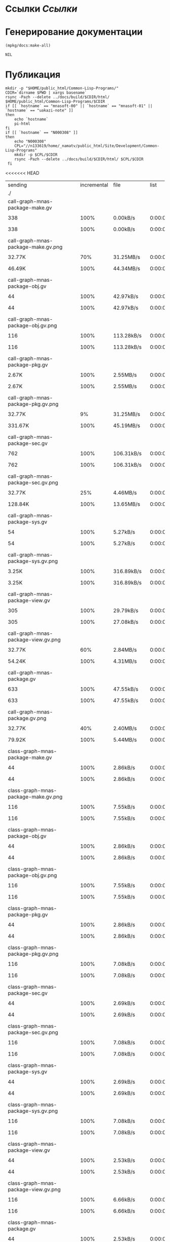 * Ссылки [[~/org/sbcl/sbcl-referencies.org][Ссылки]]
* Генерирование документации
#+name: graphs
#+BEGIN_SRC lisp
  (mpkg/docs:make-all)
#+END_SRC

#+RESULTS: graphs
: NIL

* Публикация
#+name: publish
#+BEGIN_SRC shell :var graphs=graphs
  mkdir -p "$HOME/public_html/Common-Lisp-Programs/"
  CDIR=`dirname $PWD | xargs basename`
  rsync -Pazh --delete ../docs/build/$CDIR/html/ $HOME/public_html/Common-Lisp-Programs/$CDIR 
  if [[ `hostname` == "mnasoft-00" || `hostname` == "mnasoft-01" || `hostname` == "uakazi-note" ]]
  then
      echo `hostname`
      pi-html
  fi
  if [[ `hostname` == "N000308" ]]
  then
      echo "N000308"
      CPL="//n133619/home/_namatv/public_html/Site/Development/Common-Lisp-Programs"
      mkdir -p $CPL/$CDIR
      rsync -Pazh --delete ../docs/build/$CDIR/html/ $CPL/$CDIR
   fi
#+END_SRC

#+RESULTS: publish
<<<<<<< HEAD
| sending                                            | incremental |  file | list        |         |       |         |           |            |         |          |               |
| ./                                                 |             |       |             |         |       |         |           |            |         |          |               |
| call-graph-mnas-package-make.gv                    |             |       |             |         |       |         |           |            |         |          |               |
| 
                                                 |         338 |  100% | 0.00kB/s    | 0:00:00 | 
    |     338 |      100% | 0.00kB/s   | 0:00:00 | (xfr#1,  | to-chk=74/76) |
| call-graph-mnas-package-make.gv.png                |             |       |             |         |       |         |           |            |         |          |               |
| 
                                                 |      32.77K |   70% | 31.25MB/s   | 0:00:00 | 
    |  46.49K |      100% | 44.34MB/s  | 0:00:00 | (xfr#2,  | to-chk=73/76) |
| call-graph-mnas-package-obj.gv                     |             |       |             |         |       |         |           |            |         |          |               |
| 
                                                 |          44 |  100% | 42.97kB/s   | 0:00:00 | 
    |      44 |      100% | 42.97kB/s  | 0:00:00 | (xfr#3,  | to-chk=72/76) |
| call-graph-mnas-package-obj.gv.png                 |             |       |             |         |       |         |           |            |         |          |               |
| 
                                                 |         116 |  100% | 113.28kB/s  | 0:00:00 | 
    |     116 |      100% | 113.28kB/s | 0:00:00 | (xfr#4,  | to-chk=71/76) |
| call-graph-mnas-package-pkg.gv                     |             |       |             |         |       |         |           |            |         |          |               |
| 
                                                 |       2.67K |  100% | 2.55MB/s    | 0:00:00 | 
    |   2.67K |      100% | 2.55MB/s   | 0:00:00 | (xfr#5,  | to-chk=70/76) |
| call-graph-mnas-package-pkg.gv.png                 |             |       |             |         |       |         |           |            |         |          |               |
| 
                                                 |      32.77K |    9% | 31.25MB/s   | 0:00:00 | 
    | 331.67K |      100% | 45.19MB/s  | 0:00:00 | (xfr#6,  | to-chk=69/76) |
| call-graph-mnas-package-sec.gv                     |             |       |             |         |       |         |           |            |         |          |               |
| 
                                                 |         762 |  100% | 106.31kB/s  | 0:00:00 | 
    |     762 |      100% | 106.31kB/s | 0:00:00 | (xfr#7,  | to-chk=68/76) |
| call-graph-mnas-package-sec.gv.png                 |             |       |             |         |       |         |           |            |         |          |               |
| 
                                                 |      32.77K |   25% | 4.46MB/s    | 0:00:00 | 
    | 128.84K |      100% | 13.65MB/s  | 0:00:00 | (xfr#8,  | to-chk=67/76) |
| call-graph-mnas-package-sys.gv                     |             |       |             |         |       |         |           |            |         |          |               |
| 
                                                 |          54 |  100% | 5.27kB/s    | 0:00:00 | 
    |      54 |      100% | 5.27kB/s   | 0:00:00 | (xfr#9,  | to-chk=66/76) |
| call-graph-mnas-package-sys.gv.png                 |             |       |             |         |       |         |           |            |         |          |               |
| 
                                                 |       3.25K |  100% | 316.89kB/s  | 0:00:00 | 
    |   3.25K |      100% | 316.89kB/s | 0:00:00 | (xfr#10, | to-chk=65/76) |
| call-graph-mnas-package-view.gv                    |             |       |             |         |       |         |           |            |         |          |               |
| 
                                                 |         305 |  100% | 29.79kB/s   | 0:00:00 | 
    |     305 |      100% | 27.08kB/s  | 0:00:00 | (xfr#11, | to-chk=64/76) |
| call-graph-mnas-package-view.gv.png                |             |       |             |         |       |         |           |            |         |          |               |
| 
                                                 |      32.77K |   60% | 2.84MB/s    | 0:00:00 | 
    |  54.24K |      100% | 4.31MB/s   | 0:00:00 | (xfr#12, | to-chk=63/76) |
| call-graph-mnas-package.gv                         |             |       |             |         |       |         |           |            |         |          |               |
| 
                                                 |         633 |  100% | 47.55kB/s   | 0:00:00 | 
    |     633 |      100% | 47.55kB/s  | 0:00:00 | (xfr#13, | to-chk=62/76) |
| call-graph-mnas-package.gv.png                     |             |       |             |         |       |         |           |            |         |          |               |
| 
                                                 |      32.77K |   40% | 2.40MB/s    | 0:00:00 | 
    |  79.92K |      100% | 5.44MB/s   | 0:00:00 | (xfr#14, | to-chk=61/76) |
| class-graph-mnas-package-make.gv                   |             |       |             |         |       |         |           |            |         |          |               |
| 
                                                 |          44 |  100% | 2.86kB/s    | 0:00:00 | 
    |      44 |      100% | 2.86kB/s   | 0:00:00 | (xfr#15, | to-chk=60/76) |
| class-graph-mnas-package-make.gv.png               |             |       |             |         |       |         |           |            |         |          |               |
| 
                                                 |         116 |  100% | 7.55kB/s    | 0:00:00 | 
    |     116 |      100% | 7.55kB/s   | 0:00:00 | (xfr#16, | to-chk=59/76) |
| class-graph-mnas-package-obj.gv                    |             |       |             |         |       |         |           |            |         |          |               |
| 
                                                 |          44 |  100% | 2.86kB/s    | 0:00:00 | 
    |      44 |      100% | 2.86kB/s   | 0:00:00 | (xfr#17, | to-chk=58/76) |
| class-graph-mnas-package-obj.gv.png                |             |       |             |         |       |         |           |            |         |          |               |
| 
                                                 |         116 |  100% | 7.55kB/s    | 0:00:00 | 
    |     116 |      100% | 7.55kB/s   | 0:00:00 | (xfr#18, | to-chk=57/76) |
| class-graph-mnas-package-pkg.gv                    |             |       |             |         |       |         |           |            |         |          |               |
| 
                                                 |          44 |  100% | 2.86kB/s    | 0:00:00 | 
    |      44 |      100% | 2.86kB/s   | 0:00:00 | (xfr#19, | to-chk=56/76) |
| class-graph-mnas-package-pkg.gv.png                |             |       |             |         |       |         |           |            |         |          |               |
| 
                                                 |         116 |  100% | 7.08kB/s    | 0:00:00 | 
    |     116 |      100% | 7.08kB/s   | 0:00:00 | (xfr#20, | to-chk=55/76) |
| class-graph-mnas-package-sec.gv                    |             |       |             |         |       |         |           |            |         |          |               |
| 
                                                 |          44 |  100% | 2.69kB/s    | 0:00:00 | 
    |      44 |      100% | 2.69kB/s   | 0:00:00 | (xfr#21, | to-chk=54/76) |
| class-graph-mnas-package-sec.gv.png                |             |       |             |         |       |         |           |            |         |          |               |
| 
                                                 |         116 |  100% | 7.08kB/s    | 0:00:00 | 
    |     116 |      100% | 7.08kB/s   | 0:00:00 | (xfr#22, | to-chk=53/76) |
| class-graph-mnas-package-sys.gv                    |             |       |             |         |       |         |           |            |         |          |               |
| 
                                                 |          44 |  100% | 2.69kB/s    | 0:00:00 | 
    |      44 |      100% | 2.69kB/s   | 0:00:00 | (xfr#23, | to-chk=52/76) |
| class-graph-mnas-package-sys.gv.png                |             |       |             |         |       |         |           |            |         |          |               |
| 
                                                 |         116 |  100% | 7.08kB/s    | 0:00:00 | 
    |     116 |      100% | 7.08kB/s   | 0:00:00 | (xfr#24, | to-chk=51/76) |
| class-graph-mnas-package-view.gv                   |             |       |             |         |       |         |           |            |         |          |               |
| 
                                                 |          44 |  100% | 2.53kB/s    | 0:00:00 | 
    |      44 |      100% | 2.53kB/s   | 0:00:00 | (xfr#25, | to-chk=50/76) |
| class-graph-mnas-package-view.gv.png               |             |       |             |         |       |         |           |            |         |          |               |
| 
                                                 |         116 |  100% | 6.66kB/s    | 0:00:00 | 
    |     116 |      100% | 6.66kB/s   | 0:00:00 | (xfr#26, | to-chk=49/76) |
| class-graph-mnas-package.gv                        |             |       |             |         |       |         |           |            |         |          |               |
| 
                                                 |          44 |  100% | 2.53kB/s    | 0:00:00 | 
    |      44 |      100% | 2.53kB/s   | 0:00:00 | (xfr#27, | to-chk=48/76) |
| class-graph-mnas-package.gv.png                    |             |       |             |         |       |         |           |            |         |          |               |
| 
                                                 |         116 |  100% | 6.66kB/s    | 0:00:00 | 
    |     116 |      100% | 6.66kB/s   | 0:00:00 | (xfr#28, | to-chk=47/76) |
| mnas-package-example.html                          |             |       |             |         |       |         |           |            |         |          |               |
| 
                                                 |      32.77K |   91% | 1.84MB/s    | 0:00:00 | 
    |  35.71K |      100% | 1.89MB/s   | 0:00:00 | (xfr#29, | to-chk=46/76) |
| mnas-package-make.html                             |             |       |             |         |       |         |           |            |         |          |               |
| 
                                                 |       8.70K |  100% | 471.84kB/s  | 0:00:00 | 
    |   8.70K |      100% | 471.84kB/s | 0:00:00 | (xfr#30, | to-chk=45/76) |
| mnas-package-obj.html                              |             |       |             |         |       |         |           |            |         |          |               |
| 
                                                 |      14.71K |  100% | 798.23kB/s  | 0:00:00 | 
    |  14.71K |      100% | 798.23kB/s | 0:00:00 | (xfr#31, | to-chk=44/76) |
| mnas-package-pkg.html                              |             |       |             |         |       |         |           |            |         |          |               |
| 
                                                 |      19.12K |  100% | 1.01MB/s    | 0:00:00 | 
    |  19.12K |      100% | 1.01MB/s   | 0:00:00 | (xfr#32, | to-chk=43/76) |
| mnas-package-sec.html                              |             |       |             |         |       |         |           |            |         |          |               |
| 
                                                 |      15.12K |  100% | 776.88kB/s  | 0:00:00 | 
    |  15.12K |      100% | 776.88kB/s | 0:00:00 | (xfr#33, | to-chk=42/76) |
| mnas-package-sys.html                              |             |       |             |         |       |         |           |            |         |          |               |
| 
                                                 |       5.79K |  100% | 297.39kB/s  | 0:00:00 | 
    |   5.79K |      100% | 297.39kB/s | 0:00:00 | (xfr#34, | to-chk=41/76) |
| mnas-package-view.html                             |             |       |             |         |       |         |           |            |         |          |               |
| 
                                                 |       8.46K |  100% | 434.78kB/s  | 0:00:00 | 
    |   8.46K |      100% | 434.78kB/s | 0:00:00 | (xfr#35, | to-chk=40/76) |
| mnas-package.html                                  |             |       |             |         |       |         |           |            |         |          |               |
| 
                                                 |      14.43K |  100% | 704.74kB/s  | 0:00:00 | 
    |  14.43K |      100% | 704.74kB/s | 0:00:00 | (xfr#36, | to-chk=39/76) |
| symbol-graph-mnas-package-make.gv                  |             |       |             |         |       |         |           |            |         |          |               |
| 
                                                 |          44 |  100% | 2.15kB/s    | 0:00:00 | 
    |      44 |      100% | 2.15kB/s   | 0:00:00 | (xfr#37, | to-chk=38/76) |
| symbol-graph-mnas-package-make.gv.png              |             |       |             |         |       |         |           |            |         |          |               |
| 
                                                 |         116 |  100% | 5.66kB/s    | 0:00:00 | 
    |     116 |      100% | 5.66kB/s   | 0:00:00 | (xfr#38, | to-chk=37/76) |
| symbol-graph-mnas-package-obj.gv                   |             |       |             |         |       |         |           |            |         |          |               |
| 
                                                 |          44 |  100% | 2.15kB/s    | 0:00:00 | 
    |      44 |      100% | 2.15kB/s   | 0:00:00 | (xfr#39, | to-chk=36/76) |
| symbol-graph-mnas-package-obj.gv.png               |             |       |             |         |       |         |           |            |         |          |               |
| 
                                                 |         116 |  100% | 5.39kB/s    | 0:00:00 | 
    |     116 |      100% | 5.39kB/s   | 0:00:00 | (xfr#40, | to-chk=35/76) |
| symbol-graph-mnas-package-pkg.gv                   |             |       |             |         |       |         |           |            |         |          |               |
| 
                                                 |          44 |  100% | 2.05kB/s    | 0:00:00 | 
    |      44 |      100% | 2.05kB/s   | 0:00:00 | (xfr#41, | to-chk=34/76) |
| symbol-graph-mnas-package-pkg.gv.png               |             |       |             |         |       |         |           |            |         |          |               |
| 
                                                 |         116 |  100% | 5.39kB/s    | 0:00:00 | 
    |     116 |      100% | 5.39kB/s   | 0:00:00 | (xfr#42, | to-chk=33/76) |
| symbol-graph-mnas-package-sec.gv                   |             |       |             |         |       |         |           |            |         |          |               |
| 
                                                 |         993 |  100% | 46.18kB/s   | 0:00:00 | 
    |     993 |      100% | 46.18kB/s  | 0:00:00 | (xfr#43, | to-chk=32/76) |
| symbol-graph-mnas-package-sec.gv.png               |             |       |             |         |       |         |           |            |         |          |               |
| 
                                                 |      32.77K |   13% | 1.49MB/s    | 0:00:00 | 
    | 251.73K |      100% | 9.60MB/s   | 0:00:00 | (xfr#44, | to-chk=31/76) |
| symbol-graph-mnas-package-sys.gv                   |             |       |             |         |       |         |           |            |         |          |               |
| 
                                                 |          44 |  100% | 1.72kB/s    | 0:00:00 | 
    |      44 |      100% | 1.72kB/s   | 0:00:00 | (xfr#45, | to-chk=30/76) |
| symbol-graph-mnas-package-sys.gv.png               |             |       |             |         |       |         |           |            |         |          |               |
| 
                                                 |         116 |  100% | 4.36kB/s    | 0:00:00 | 
    |     116 |      100% | 4.36kB/s   | 0:00:00 | (xfr#46, | to-chk=29/76) |
| symbol-graph-mnas-package-view.gv                  |             |       |             |         |       |         |           |            |         |          |               |
| 
                                                 |          44 |  100% | 1.65kB/s    | 0:00:00 | 
    |      44 |      100% | 1.65kB/s   | 0:00:00 | (xfr#47, | to-chk=28/76) |
| symbol-graph-mnas-package-view.gv.png              |             |       |             |         |       |         |           |            |         |          |               |
| 
                                                 |         116 |  100% | 4.36kB/s    | 0:00:00 | 
    |     116 |      100% | 4.36kB/s   | 0:00:00 | (xfr#48, | to-chk=27/76) |
| symbol-graph-mnas-package.gv                       |             |       |             |         |       |         |           |            |         |          |               |
| 
                                                 |          44 |  100% | 1.65kB/s    | 0:00:00 | 
    |      44 |      100% | 1.65kB/s   | 0:00:00 | (xfr#49, | to-chk=26/76) |
| symbol-graph-mnas-package.gv.png                   |             |       |             |         |       |         |           |            |         |          |               |
| 
                                                 |         116 |  100% | 4.20kB/s    | 0:00:00 | 
    |     116 |      100% | 4.20kB/s   | 0:00:00 | (xfr#50, | to-chk=25/76) |
| system-graph-mnas-package-make.gv                  |             |       |             |         |       |         |           |            |         |          |               |
| 
                                                 |         874 |  100% | 31.61kB/s   | 0:00:00 | 
    |     874 |      100% | 31.61kB/s  | 0:00:00 | (xfr#51, | to-chk=24/76) |
| system-graph-mnas-package-make.gv.png              |             |       |             |         |       |         |           |            |         |          |               |
| 
                                                 |      32.77K |   16% | 1.16MB/s    | 0:00:00 | 
    | 199.79K |      100% | 6.15MB/s   | 0:00:00 | (xfr#52, | to-chk=23/76) |
| system-graph-mnas-package-obj.gv                   |             |       |             |         |       |         |           |            |         |          |               |
| 
                                                 |         111 |  100% | 3.50kB/s    | 0:00:00 | 
    |     111 |      100% | 3.50kB/s   | 0:00:00 | (xfr#53, | to-chk=22/76) |
| system-graph-mnas-package-obj.gv.png               |             |       |             |         |       |         |           |            |         |          |               |
| 
                                                 |      11.24K |  100% | 354.08kB/s  | 0:00:00 | 
    |  11.24K |      100% | 354.08kB/s | 0:00:00 | (xfr#54, | to-chk=21/76) |
| system-graph-mnas-package-pkg.gv                   |             |       |             |         |       |         |           |            |         |          |               |
| 
                                                 |         257 |  100% | 7.84kB/s    | 0:00:00 | 
    |     257 |      100% | 7.84kB/s   | 0:00:00 | (xfr#55, | to-chk=20/76) |
| system-graph-mnas-package-pkg.gv.png               |             |       |             |         |       |         |           |            |         |          |               |
| 
                                                 |      32.77K |   81% | 1000.00kB/s | 0:00:00 | 
    |  40.41K |      100% | 1.17MB/s   | 0:00:00 | (xfr#56, | to-chk=19/76) |
| system-graph-mnas-package-sec.gv                   |             |       |             |         |       |         |           |            |         |          |               |
| 
                                                 |       1.82K |  100% | 53.80kB/s   | 0:00:00 | 
    |   1.82K |      100% | 53.80kB/s  | 0:00:00 | (xfr#57, | to-chk=18/76) |
| system-graph-mnas-package-sec.gv.png               |             |       |             |         |       |         |           |            |         |          |               |
| 
                                                 |      32.77K |    7% | 969.70kB/s  | 0:00:00 | 
    | 417.40K |      100% | 9.95MB/s   | 0:00:00 | (xfr#58, | to-chk=17/76) |
| system-graph-mnas-package-sys.gv                   |             |       |             |         |       |         |           |            |         |          |               |
| 
                                                 |         111 |  100% | 2.64kB/s    | 0:00:00 | 
    |     111 |      100% | 2.64kB/s   | 0:00:00 | (xfr#59, | to-chk=16/76) |
| system-graph-mnas-package-sys.gv.png               |             |       |             |         |       |         |           |            |         |          |               |
| 
                                                 |       9.86K |  100% | 234.92kB/s  | 0:00:00 | 
    |   9.86K |      100% | 234.92kB/s | 0:00:00 | (xfr#60, | to-chk=15/76) |
| system-graph-mnas-package-view.gv                  |             |       |             |         |       |         |           |            |         |          |               |
| 
                                                 |         978 |  100% | 23.29kB/s   | 0:00:00 | 
    |     978 |      100% | 23.29kB/s  | 0:00:00 | (xfr#61, | to-chk=14/76) |
| system-graph-mnas-package-view.gv.png              |             |       |             |         |       |         |           |            |         |          |               |
| 
                                                 |      32.77K |   14% | 761.90kB/s  | 0:00:00 | 
    | 221.09K |      100% | 4.69MB/s   | 0:00:00 | (xfr#62, | to-chk=13/76) |
| system-graph-mnas-package.gv                       |             |       |             |         |       |         |           |            |         |          |               |
| 
                                                 |       2.13K |  100% | 46.22kB/s   | 0:00:00 | 
    |   2.13K |      100% | 46.22kB/s  | 0:00:00 | (xfr#63, | to-chk=12/76) |
| system-graph-mnas-package.gv.png                   |             |       |             |         |       |         |           |            |         |          |               |
| 
                                                 |      32.77K |    5% | 695.65kB/s  | 0:00:00 | 
    | 623.41K |      100% | 9.44MB/s   | 0:00:00 | (xfr#64, | to-chk=11/76) |
| графы-mnas-package-make.html                       |             |       |             |         |       |         |           |            |         |          |               |
| 
                                                 |       5.46K |  100% | 83.28kB/s   | 0:00:00 | 
    |   5.46K |      100% | 83.28kB/s  | 0:00:00 | (xfr#65, | to-chk=10/76) |
| графы-mnas-package-obj.html                        |             |       |             |         |       |         |           |            |         |          |               |
| 
                                                 |       5.43K |  100% | 82.86kB/s   | 0:00:00 | 
    |   5.43K |      100% | 82.86kB/s  | 0:00:00 | (xfr#66, | to-chk=9/76)  |
| графы-mnas-package-pkg.html                        |             |       |             |         |       |         |           |            |         |          |               |
| 
                                                 |       5.47K |  100% | 83.42kB/s   | 0:00:00 | 
    |   5.47K |      100% | 83.42kB/s  | 0:00:00 | (xfr#67, | to-chk=8/76)  |
| графы-mnas-package-sys.html                        |             |       |             |         |       |         |           |            |         |          |               |
| 
                                                 |       5.41K |  100% | 82.61kB/s   | 0:00:00 | 
    |   5.41K |      100% | 82.61kB/s  | 0:00:00 | (xfr#68, | to-chk=7/76)  |
| графы-mnas-package-view.html                       |             |       |             |         |       |         |           |            |         |          |               |
| 
                                                 |       5.44K |  100% | 81.73kB/s   | 0:00:00 | 
    |   5.44K |      100% | 81.73kB/s  | 0:00:00 | (xfr#69, | to-chk=6/76)  |
| графы-mnas-package.html                            |             |       |             |         |       |         |           |            |         |          |               |
| 
                                                 |       5.37K |  100% | 80.60kB/s   | 0:00:00 | 
    |   5.37K |      100% | 80.60kB/s  | 0:00:00 | (xfr#70, | to-chk=5/76)  |
| обзор.html                                         |             |       |             |         |       |         |           |            |         |          |               |
| 
                                                 |       6.95K |  100% | 104.36kB/s  | 0:00:00 | 
    |   6.95K |      100% | 104.36kB/s | 0:00:00 | (xfr#71, | to-chk=4/76)  |
| static/                                            |             |       |             |         |       |         |           |            |         |          |               |
| static/highlight.css                               |             |       |             |         |       |         |           |            |         |          |               |
| 
                                                 |       1.57K |  100% | 23.25kB/s   | 0:00:00 | 
    |   1.57K |      100% | 23.25kB/s  | 0:00:00 | (xfr#72, | to-chk=2/76)  |
| static/highlight.js                                |             |       |             |         |       |         |           |            |         |          |               |
| 
                                                 |      22.99K |  100% | 335.08kB/s  | 0:00:00 | 
    |  22.99K |      100% | 335.08kB/s | 0:00:00 | (xfr#73, | to-chk=1/76)  |
| static/style.css                                   |             |       |             |         |       |         |           |            |         |          |               |
| 
                                                 |       4.32K |  100% | 62.01kB/s   | 0:00:00 | 
    |   4.32K |      100% | 62.01kB/s  | 0:00:00 | (xfr#74, | to-chk=0/76)  |
| uakazi-note                                        |             |       |             |         |       |         |           |            |         |          |               |
| sending                                            | incremental |  file | list        |         |       |         |           |            |         |          |               |
| mnas-package/                                      |             |       |             |         |       |         |           |            |         |          |               |
| mnas-package/call-graph-mnas-package-make.gv       |             |       |             |         |       |         |           |            |         |          |               |
| 
                                                 |         338 |  100% | 0.00kB/s    | 0:00:00 | 
    |     338 |      100% | 0.00kB/s   | 0:00:00 | (xfr#1,  | to-chk=74/77) |
| mnas-package/call-graph-mnas-package-make.gv.png   |             |       |             |         |       |         |           |            |         |          |               |
| 
                                                 |         700 |    1% | 683.59kB/s  | 0:00:00 | 
    |  46.49K |      100% | 44.34MB/s  | 0:00:00 | (xfr#2,  | to-chk=73/77) |
| mnas-package/call-graph-mnas-package-obj.gv        |             |       |             |         |       |         |           |            |         |          |               |
| 
                                                 |          44 |  100% | 21.48kB/s   | 0:00:00 | 
    |      44 |      100% | 21.48kB/s  | 0:00:00 | (xfr#3,  | to-chk=72/77) |
| mnas-package/call-graph-mnas-package-obj.gv.png    |             |       |             |         |       |         |           |            |         |          |               |
| 
                                                 |         116 |  100% | 56.64kB/s   | 0:00:00 | 
    |     116 |      100% | 56.64kB/s  | 0:00:00 | (xfr#4,  | to-chk=71/77) |
| mnas-package/call-graph-mnas-package-pkg.gv        |             |       |             |         |       |         |           |            |         |          |               |
| 
                                                 |         700 |   26% | 341.80kB/s  | 0:00:00 | 
    |   2.67K |      100% | 868.82kB/s | 0:00:00 | (xfr#5,  | to-chk=70/77) |
| mnas-package/call-graph-mnas-package-pkg.gv.png    |             |       |             |         |       |         |           |            |         |          |               |
| 
                                                 |         700 |    0% | 227.86kB/s  | 0:00:01 | 
    | 331.67K |      100% | 26.36MB/s  | 0:00:00 | (xfr#6,  | to-chk=69/77) |
| mnas-package/call-graph-mnas-package-sec.gv        |             |       |             |         |       |         |           |            |         |          |               |
| 
                                                 |         700 |   91% | 56.97kB/s   | 0:00:00 | 
    |     762 |      100% | 62.01kB/s  | 0:00:00 | (xfr#7,  | to-chk=68/77) |
| mnas-package/call-graph-mnas-package-sec.gv.png    |             |       |             |         |       |         |           |            |         |          |               |
| 
                                                 |         700 |    0% | 56.97kB/s   | 0:00:02 | 
    | 128.84K |      100% | 8.78MB/s   | 0:00:00 | (xfr#8,  | to-chk=67/77) |
| mnas-package/call-graph-mnas-package-sys.gv        |             |       |             |         |       |         |           |            |         |          |               |
| 
                                                 |          54 |  100% | 3.77kB/s    | 0:00:00 | 
    |      54 |      100% | 3.77kB/s   | 0:00:00 | (xfr#9,  | to-chk=66/77) |
| mnas-package/call-graph-mnas-package-sys.gv.png    |             |       |             |         |       |         |           |            |         |          |               |
| 
                                                 |         700 |   21% | 48.83kB/s   | 0:00:00 | 
    |   3.25K |      100% | 226.35kB/s | 0:00:00 | (xfr#10, | to-chk=65/77) |
| mnas-package/call-graph-mnas-package-view.gv       |             |       |             |         |       |         |           |            |         |          |               |
| 
                                                 |         305 |  100% | 19.86kB/s   | 0:00:00 | 
    |     305 |      100% | 19.86kB/s  | 0:00:00 | (xfr#11, | to-chk=64/77) |
| mnas-package/call-graph-mnas-package-view.gv.png   |             |       |             |         |       |         |           |            |         |          |               |
| 
                                                 |         700 |    1% | 45.57kB/s   | 0:00:01 | 
    |  54.24K |      100% | 3.45MB/s   | 0:00:00 | (xfr#12, | to-chk=63/77) |
| mnas-package/call-graph-mnas-package.gv            |             |       |             |         |       |         |           |            |         |          |               |
| 
                                                 |         633 |  100% | 38.64kB/s   | 0:00:00 | 
    |     633 |      100% | 38.64kB/s  | 0:00:00 | (xfr#13, | to-chk=62/77) |
| mnas-package/call-graph-mnas-package.gv.png        |             |       |             |         |       |         |           |            |         |          |               |
| 
                                                 |         700 |    0% | 42.72kB/s   | 0:00:01 | 
    |  79.92K |      100% | 4.48MB/s   | 0:00:00 | (xfr#14, | to-chk=61/77) |
| mnas-package/class-graph-mnas-package-make.gv      |             |       |             |         |       |         |           |            |         |          |               |
| 
                                                 |          44 |  100% | 2.53kB/s    | 0:00:00 | 
    |      44 |      100% | 2.53kB/s   | 0:00:00 | (xfr#15, | to-chk=60/77) |
| mnas-package/class-graph-mnas-package-make.gv.png  |             |       |             |         |       |         |           |            |         |          |               |
| 
                                                 |         116 |  100% | 6.66kB/s    | 0:00:00 | 
    |     116 |      100% | 6.66kB/s   | 0:00:00 | (xfr#16, | to-chk=59/77) |
| mnas-package/class-graph-mnas-package-obj.gv       |             |       |             |         |       |         |           |            |         |          |               |
| 
                                                 |          44 |  100% | 2.39kB/s    | 0:00:00 | 
    |      44 |      100% | 2.39kB/s   | 0:00:00 | (xfr#17, | to-chk=58/77) |
| mnas-package/class-graph-mnas-package-obj.gv.png   |             |       |             |         |       |         |           |            |         |          |               |
| 
                                                 |         116 |  100% | 6.29kB/s    | 0:00:00 | 
    |     116 |      100% | 6.29kB/s   | 0:00:00 | (xfr#18, | to-chk=57/77) |
| mnas-package/class-graph-mnas-package-pkg.gv       |             |       |             |         |       |         |           |            |         |          |               |
| 
                                                 |          44 |  100% | 2.39kB/s    | 0:00:00 | 
    |      44 |      100% | 2.39kB/s   | 0:00:00 | (xfr#19, | to-chk=56/77) |
| mnas-package/class-graph-mnas-package-pkg.gv.png   |             |       |             |         |       |         |           |            |         |          |               |
| 
                                                 |         116 |  100% | 6.29kB/s    | 0:00:00 | 
    |     116 |      100% | 6.29kB/s   | 0:00:00 | (xfr#20, | to-chk=55/77) |
| mnas-package/class-graph-mnas-package-sec.gv       |             |       |             |         |       |         |           |            |         |          |               |
| 
                                                 |          44 |  100% | 2.39kB/s    | 0:00:00 | 
    |      44 |      100% | 2.39kB/s   | 0:00:00 | (xfr#21, | to-chk=54/77) |
| mnas-package/class-graph-mnas-package-sec.gv.png   |             |       |             |         |       |         |           |            |         |          |               |
| 
                                                 |         116 |  100% | 5.96kB/s    | 0:00:00 | 
    |     116 |      100% | 5.96kB/s   | 0:00:00 | (xfr#22, | to-chk=53/77) |
| mnas-package/class-graph-mnas-package-sys.gv       |             |       |             |         |       |         |           |            |         |          |               |
| 
                                                 |          44 |  100% | 2.26kB/s    | 0:00:00 | 
    |      44 |      100% | 2.26kB/s   | 0:00:00 | (xfr#23, | to-chk=52/77) |
| mnas-package/class-graph-mnas-package-sys.gv.png   |             |       |             |         |       |         |           |            |         |          |               |
| 
                                                 |         116 |  100% | 5.96kB/s    | 0:00:00 | 
    |     116 |      100% | 5.96kB/s   | 0:00:00 | (xfr#24, | to-chk=51/77) |
| mnas-package/class-graph-mnas-package-view.gv      |             |       |             |         |       |         |           |            |         |          |               |
| 
                                                 |          44 |  100% | 2.26kB/s    | 0:00:00 | 
    |      44 |      100% | 2.26kB/s   | 0:00:00 | (xfr#25, | to-chk=50/77) |
| mnas-package/class-graph-mnas-package-view.gv.png  |             |       |             |         |       |         |           |            |         |          |               |
| 
                                                 |         116 |  100% | 5.96kB/s    | 0:00:00 | 
    |     116 |      100% | 5.96kB/s   | 0:00:00 | (xfr#26, | to-chk=49/77) |
| mnas-package/class-graph-mnas-package.gv           |             |       |             |         |       |         |           |            |         |          |               |
| 
                                                 |          44 |  100% | 2.15kB/s    | 0:00:00 | 
    |      44 |      100% | 2.15kB/s   | 0:00:00 | (xfr#27, | to-chk=48/77) |
| mnas-package/class-graph-mnas-package.gv.png       |             |       |             |         |       |         |           |            |         |          |               |
| 
                                                 |         116 |  100% | 5.66kB/s    | 0:00:00 | 
    |     116 |      100% | 5.66kB/s   | 0:00:00 | (xfr#28, | to-chk=47/77) |
| mnas-package/mnas-package-example.html             |             |       |             |         |       |         |           |            |         |          |               |
| 
                                                 |         700 |    1% | 34.18kB/s   | 0:00:01 | 
    |  35.71K |      100% | 1.70MB/s   | 0:00:00 | (xfr#29, | to-chk=46/77) |
| mnas-package/mnas-package-make.html                |             |       |             |         |       |         |           |            |         |          |               |
| 
                                                 |         700 |    8% | 32.55kB/s   | 0:00:00 | 
    |   8.70K |      100% | 404.44kB/s | 0:00:00 | (xfr#30, | to-chk=45/77) |
| mnas-package/mnas-package-obj.html                 |             |       |             |         |       |         |           |            |         |          |               |
| 
                                                 |         700 |    4% | 32.55kB/s   | 0:00:00 | 
    |  14.71K |      100% | 684.20kB/s | 0:00:00 | (xfr#31, | to-chk=44/77) |
| mnas-package/mnas-package-pkg.html                 |             |       |             |         |       |         |           |            |         |          |               |
| 
                                                 |         700 |    3% | 32.55kB/s   | 0:00:00 | 
    |  19.12K |      100% | 848.63kB/s | 0:00:00 | (xfr#32, | to-chk=43/77) |
| mnas-package/mnas-package-sec.html                 |             |       |             |         |       |         |           |            |         |          |               |
| 
                                                 |         700 |    4% | 31.07kB/s   | 0:00:00 | 
    |  15.12K |      100% | 670.94kB/s | 0:00:00 | (xfr#33, | to-chk=42/77) |
| mnas-package/mnas-package-sys.html                 |             |       |             |         |       |         |           |            |         |          |               |
| 
                                                 |         700 |   12% | 31.07kB/s   | 0:00:00 | 
    |   5.79K |      100% | 256.84kB/s | 0:00:00 | (xfr#34, | to-chk=41/77) |
| mnas-package/mnas-package-view.html                |             |       |             |         |       |         |           |            |         |          |               |
| 
                                                 |         700 |    8% | 31.07kB/s   | 0:00:00 | 
    |   8.46K |      100% | 359.16kB/s | 0:00:00 | (xfr#35, | to-chk=40/77) |
| mnas-package/mnas-package.html                     |             |       |             |         |       |         |           |            |         |          |               |
| 
                                                 |         700 |    4% | 29.72kB/s   | 0:00:00 | 
    |  14.43K |      100% | 612.81kB/s | 0:00:00 | (xfr#36, | to-chk=39/77) |
| mnas-package/symbol-graph-mnas-package-make.gv     |             |       |             |         |       |         |           |            |         |          |               |
| 
                                                 |          44 |  100% | 1.87kB/s    | 0:00:00 | 
    |      44 |      100% | 1.87kB/s   | 0:00:00 | (xfr#37, | to-chk=38/77) |
| mnas-package/symbol-graph-mnas-package-make.gv.png |             |       |             |         |       |         |           |            |         |          |               |
| 
                                                 |         116 |  100% | 4.93kB/s    | 0:00:00 | 
    |     116 |      100% | 4.93kB/s   | 0:00:00 | (xfr#38, | to-chk=37/77) |
| mnas-package/symbol-graph-mnas-package-obj.gv      |             |       |             |         |       |         |           |            |         |          |               |
| 
                                                 |          44 |  100% | 1.87kB/s    | 0:00:00 | 
    |      44 |      100% | 1.87kB/s   | 0:00:00 | (xfr#39, | to-chk=36/77) |
| mnas-package/symbol-graph-mnas-package-obj.gv.png  |             |       |             |         |       |         |           |            |         |          |               |
| 
                                                 |         116 |  100% | 4.72kB/s    | 0:00:00 | 
    |     116 |      100% | 4.72kB/s   | 0:00:00 | (xfr#40, | to-chk=35/77) |
| mnas-package/symbol-graph-mnas-package-pkg.gv      |             |       |             |         |       |         |           |            |         |          |               |
| 
                                                 |          44 |  100% | 1.79kB/s    | 0:00:00 | 
    |      44 |      100% | 1.79kB/s   | 0:00:00 | (xfr#41, | to-chk=34/77) |
| mnas-package/symbol-graph-mnas-package-pkg.gv.png  |             |       |             |         |       |         |           |            |         |          |               |
| 
                                                 |         116 |  100% | 4.72kB/s    | 0:00:00 | 
    |     116 |      100% | 4.72kB/s   | 0:00:00 | (xfr#42, | to-chk=33/77) |
| mnas-package/symbol-graph-mnas-package-sec.gv      |             |       |             |         |       |         |           |            |         |          |               |
| 
                                                 |         700 |   70% | 28.48kB/s   | 0:00:00 | 
    |     993 |      100% | 40.41kB/s  | 0:00:00 | (xfr#43, | to-chk=32/77) |
| mnas-package/symbol-graph-mnas-package-sec.gv.png  |             |       |             |         |       |         |           |            |         |          |               |
| 
                                                 |         700 |    0% | 27.34kB/s   | 0:00:09 | 
    | 251.73K |      100% | 8.28MB/s   | 0:00:00 | (xfr#44, | to-chk=31/77) |
| mnas-package/symbol-graph-mnas-package-sys.gv      |             |       |             |         |       |         |           |            |         |          |               |
| 
                                                 |          44 |  100% | 1.48kB/s    | 0:00:00 | 
    |      44 |      100% | 1.43kB/s   | 0:00:00 | (xfr#45, | to-chk=30/77) |
| mnas-package/symbol-graph-mnas-package-sys.gv.png  |             |       |             |         |       |         |           |            |         |          |               |
| 
                                                 |         116 |  100% | 3.78kB/s    | 0:00:00 | 
    |     116 |      100% | 3.78kB/s   | 0:00:00 | (xfr#46, | to-chk=29/77) |
| mnas-package/symbol-graph-mnas-package-view.gv     |             |       |             |         |       |         |           |            |         |          |               |
| 
                                                 |          44 |  100% | 1.43kB/s    | 0:00:00 | 
    |      44 |      100% | 1.43kB/s   | 0:00:00 | (xfr#47, | to-chk=28/77) |
| mnas-package/symbol-graph-mnas-package-view.gv.png |             |       |             |         |       |         |           |            |         |          |               |
| 
                                                 |         116 |  100% | 3.65kB/s    | 0:00:00 | 
    |     116 |      100% | 3.65kB/s   | 0:00:00 | (xfr#48, | to-chk=27/77) |
| mnas-package/symbol-graph-mnas-package.gv          |             |       |             |         |       |         |           |            |         |          |               |
| 
                                                 |          44 |  100% | 1.39kB/s    | 0:00:00 | 
    |      44 |      100% | 1.39kB/s   | 0:00:00 | (xfr#49, | to-chk=26/77) |
| mnas-package/symbol-graph-mnas-package.gv.png      |             |       |             |         |       |         |           |            |         |          |               |
| 
                                                 |         116 |  100% | 3.65kB/s    | 0:00:00 | 
    |     116 |      100% | 3.65kB/s   | 0:00:00 | (xfr#50, | to-chk=25/77) |
| mnas-package/system-graph-mnas-package-make.gv     |             |       |             |         |       |         |           |            |         |          |               |
| 
                                                 |         700 |   80% | 22.05kB/s   | 0:00:00 | 
    |     874 |      100% | 27.53kB/s  | 0:00:00 | (xfr#51, | to-chk=24/77) |
| mnas-package/system-graph-mnas-package-make.gv.png |             |       |             |         |       |         |           |            |         |          |               |
| 
                                                 |         700 |    0% | 21.36kB/s   | 0:00:09 | 
    | 199.79K |      100% | 5.60MB/s   | 0:00:00 | (xfr#52, | to-chk=23/77) |
| mnas-package/system-graph-mnas-package-obj.gv      |             |       |             |         |       |         |           |            |         |          |               |
| 
                                                 |         111 |  100% | 3.19kB/s    | 0:00:00 | 
    |     111 |      100% | 3.19kB/s   | 0:00:00 | (xfr#53, | to-chk=22/77) |
| mnas-package/system-graph-mnas-package-obj.gv.png  |             |       |             |         |       |         |           |            |         |          |               |
| 
                                                 |         700 |    6% | 19.53kB/s   | 0:00:00 | 
    |  11.24K |      100% | 313.62kB/s | 0:00:00 | (xfr#54, | to-chk=21/77) |
| mnas-package/system-graph-mnas-package-pkg.gv      |             |       |             |         |       |         |           |            |         |          |               |
| 
                                                 |         257 |  100% | 7.17kB/s    | 0:00:00 | 
    |     257 |      100% | 7.17kB/s   | 0:00:00 | (xfr#55, | to-chk=20/77) |
| mnas-package/system-graph-mnas-package-pkg.gv.png  |             |       |             |         |       |         |           |            |         |          |               |
| 
                                                 |         700 |    1% | 19.53kB/s   | 0:00:02 | 
    |  40.41K |      100% | 1.07MB/s   | 0:00:00 | (xfr#56, | to-chk=19/77) |
| mnas-package/system-graph-mnas-package-sec.gv      |             |       |             |         |       |         |           |            |         |          |               |
| 
                                                 |         700 |   38% | 18.99kB/s   | 0:00:00 | 
    |   1.82K |      100% | 49.32kB/s  | 0:00:00 | (xfr#57, | to-chk=18/77) |
| mnas-package/system-graph-mnas-package-sec.gv.png  |             |       |             |         |       |         |           |            |         |          |               |
| 
                                                 |         700 |    0% | 18.99kB/s   | 0:00:21 | 
    | 417.40K |      100% | 9.71MB/s   | 0:00:00 | (xfr#58, | to-chk=17/77) |
| mnas-package/system-graph-mnas-package-sys.gv      |             |       |             |         |       |         |           |            |         |          |               |
| 
                                                 |         111 |  100% | 2.58kB/s    | 0:00:00 | 
    |     111 |      100% | 2.58kB/s   | 0:00:00 | (xfr#59, | to-chk=16/77) |
| mnas-package/system-graph-mnas-package-sys.gv.png  |             |       |             |         |       |         |           |            |         |          |               |
| 
                                                 |         700 |    7% | 16.28kB/s   | 0:00:00 | 
    |   9.86K |      100% | 229.33kB/s | 0:00:00 | (xfr#60, | to-chk=15/77) |
| mnas-package/system-graph-mnas-package-view.gv     |             |       |             |         |       |         |           |            |         |          |               |
| 
                                                 |         700 |   71% | 16.28kB/s   | 0:00:00 | 
    |     978 |      100% | 22.21kB/s  | 0:00:00 | (xfr#61, | to-chk=14/77) |
| mnas-package/system-graph-mnas-package-view.gv.png |             |       |             |         |       |         |           |            |         |          |               |
| 
                                                 |         700 |    0% | 15.90kB/s   | 0:00:13 | 
    | 221.09K |      100% | 4.58MB/s   | 0:00:00 | (xfr#62, | to-chk=13/77) |
| mnas-package/system-graph-mnas-package.gv          |             |       |             |         |       |         |           |            |         |          |               |
| 
                                                 |         700 |   32% | 14.86kB/s   | 0:00:00 | 
    |   2.13K |      100% | 45.22kB/s  | 0:00:00 | (xfr#63, | to-chk=12/77) |
| mnas-package/system-graph-mnas-package.gv.png      |             |       |             |         |       |         |           |            |         |          |               |
| 
                                                 |         784 |    0% | 16.64kB/s   | 0:00:37 | 
    | 623.41K |      100% | 11.01MB/s  | 0:00:00 | (xfr#64, | to-chk=11/77) |
| mnas-package/графы-mnas-package-make.html          |             |       |             |         |       |         |           |            |         |          |               |
| 
                                                 |         700 |   12% | 12.66kB/s   | 0:00:00 | 
    |   5.46K |      100% | 98.71kB/s  | 0:00:00 | (xfr#65, | to-chk=10/77) |
| mnas-package/графы-mnas-package-obj.html           |             |       |             |         |       |         |           |            |         |          |               |
| 
                                                 |         700 |   12% | 12.66kB/s   | 0:00:00 | 
    |   5.43K |      100% | 98.20kB/s  | 0:00:00 | (xfr#66, | to-chk=9/77)  |
| mnas-package/графы-mnas-package-pkg.html           |             |       |             |         |       |         |           |            |         |          |               |
| 
                                                 |         700 |   12% | 12.66kB/s   | 0:00:00 | 
    |   5.47K |      100% | 98.87kB/s  | 0:00:00 | (xfr#67, | to-chk=8/77)  |
| mnas-package/графы-mnas-package-sys.html           |             |       |             |         |       |         |           |            |         |          |               |
| 
                                                 |         700 |   12% | 12.43kB/s   | 0:00:00 | 
    |   5.41K |      100% | 96.13kB/s  | 0:00:00 | (xfr#68, | to-chk=7/77)  |
| mnas-package/графы-mnas-package-view.html          |             |       |             |         |       |         |           |            |         |          |               |
| 
                                                 |         700 |   12% | 12.43kB/s   | 0:00:00 | 
    |   5.44K |      100% | 96.59kB/s  | 0:00:00 | (xfr#69, | to-chk=6/77)  |
| mnas-package/графы-mnas-package.html               |             |       |             |         |       |         |           |            |         |          |               |
| 
                                                 |         700 |   13% | 12.43kB/s   | 0:00:00 | 
    |   5.37K |      100% | 95.26kB/s  | 0:00:00 | (xfr#70, | to-chk=5/77)  |
| mnas-package/обзор.html                            |             |       |             |         |       |         |           |            |         |          |               |
| 
                                                 |         700 |   10% | 12.43kB/s   | 0:00:00 | 
    |   6.95K |      100% | 123.33kB/s | 0:00:00 | (xfr#71, | to-chk=4/77)  |
| mnas-package/static/                               |             |       |             |         |       |         |           |            |         |          |               |
| mnas-package/static/highlight.css                  |             |       |             |         |       |         |           |            |         |          |               |
| 
                                                 |         700 |   44% | 12.21kB/s   | 0:00:00 | 
    |   1.57K |      100% | 27.40kB/s  | 0:00:00 | (xfr#72, | to-chk=2/77)  |
| mnas-package/static/highlight.js                   |             |       |             |         |       |         |           |            |         |          |               |
| 
                                                 |         700 |    3% | 12.21kB/s   | 0:00:01 | 
    |  22.99K |      100% | 400.90kB/s | 0:00:00 | (xfr#73, | to-chk=1/77)  |
| mnas-package/static/style.css                      |             |       |             |         |       |         |           |            |         |          |               |
| 
                                                 |         700 |   16% | 12.21kB/s   | 0:00:00 | 
    |   4.32K |      100% | 75.30kB/s  | 0:00:00 | (xfr#74, | to-chk=0/77)  |
|                                                    |             |       |             |         |       |         |           |            |         |          |               |
| sent                                               |       4.67K | bytes | received    |  23.65K | bytes |   5.15K | bytes/sec |            |         |          |               |
| total                                              |        size |    is | 2.62M       | speedup | is    |   92.65 |           |            |         |          |               |
=======
| sending                                            | incremental |  file | list       |         |       |         |           |            |         |          |                 |
| ./                                                 |             |       |            |         |       |         |           |            |         |          |                 |
| call-graph-mnas-package-make.gv                    |             |       |            |         |       |         |           |            |         |          |                 |
|                                                  |         338 |  100% | 0.00kB/s   | 0:00:00 |     |     338 |      100% | 0.00kB/s   | 0:00:00 | (xfr#1,  | to-chk=75/77)   |
| call-graph-mnas-package-make.gv.png                |             |       |            |         |       |         |           |            |         |          |                 |
|                                                  |      32.77K |   42% | 31.25MB/s  | 0:00:00 |     |  77.23K |      100% | 73.66MB/s  | 0:00:00 | (xfr#2,  | to-chk=74/77)   |
| call-graph-mnas-package-obj.gv                     |             |       |            |         |       |         |           |            |         |          |                 |
|                                                  |          44 |  100% | 42.97kB/s  | 0:00:00 |     |      44 |      100% | 42.97kB/s  | 0:00:00 | (xfr#3,  | to-chk=73/77)   |
| call-graph-mnas-package-obj.gv.png                 |             |       |            |         |       |         |           |            |         |          |                 |
|                                                  |         116 |  100% | 113.28kB/s | 0:00:00 |     |     116 |      100% | 113.28kB/s | 0:00:00 | (xfr#4,  | to-chk=72/77)   |
| call-graph-mnas-package-pkg.gv                     |             |       |            |         |       |         |           |            |         |          |                 |
|                                                  |       2.67K |  100% | 2.55MB/s   | 0:00:00 |     |   2.67K |      100% | 2.55MB/s   | 0:00:00 | (xfr#5,  | to-chk=71/77)   |
| call-graph-mnas-package-pkg.gv.png                 |             |       |            |         |       |         |           |            |         |          |                 |
|                                                  |      32.77K |    6% | 31.25MB/s  | 0:00:00 |     | 505.13K |      100% | 53.53MB/s  | 0:00:00 | (xfr#6,  | to-chk=70/77)   |
| call-graph-mnas-package-sec.gv                     |             |       |            |         |       |         |           |            |         |          |                 |
|                                                  |         762 |  100% | 82.68kB/s  | 0:00:00 |     |     762 |      100% | 82.68kB/s  | 0:00:00 | (xfr#7,  | to-chk=69/77)   |
| call-graph-mnas-package-sec.gv.png                 |             |       |            |         |       |         |           |            |         |          |                 |
|                                                  |      32.77K |   16% | 3.47MB/s   | 0:00:00 |     | 193.59K |      100% | 16.78MB/s  | 0:00:00 | (xfr#8,  | to-chk=68/77)   |
| call-graph-mnas-package-sys.gv                     |             |       |            |         |       |         |           |            |         |          |                 |
|                                                  |          54 |  100% | 4.79kB/s   | 0:00:00 |     |      54 |      100% | 4.79kB/s   | 0:00:00 | (xfr#9,  | to-chk=67/77)   |
| call-graph-mnas-package-sys.gv.png                 |             |       |            |         |       |         |           |            |         |          |                 |
|                                                  |       5.47K |  100% | 485.26kB/s | 0:00:00 |     |   5.47K |      100% | 485.26kB/s | 0:00:00 | (xfr#10, | to-chk=66/77)   |
| call-graph-mnas-package-view.gv                    |             |       |            |         |       |         |           |            |         |          |                 |
|                                                  |         305 |  100% | 24.82kB/s  | 0:00:00 |     |     305 |      100% | 24.82kB/s  | 0:00:00 | (xfr#11, | to-chk=65/77)   |
| call-graph-mnas-package-view.gv.png                |             |       |            |         |       |         |           |            |         |          |                 |
|                                                  |      32.77K |   36% | 2.60MB/s   | 0:00:00 |     |  90.91K |      100% | 7.22MB/s   | 0:00:00 | (xfr#12, | to-chk=64/77)   |
| call-graph-mnas-package.gv                         |             |       |            |         |       |         |           |            |         |          |                 |
|                                                  |         744 |  100% | 60.55kB/s  | 0:00:00 |     |     744 |      100% | 55.89kB/s  | 0:00:00 | (xfr#13, | to-chk=63/77)   |
| call-graph-mnas-package.gv.png                     |             |       |            |         |       |         |           |            |         |          |                 |
|                                                  |      32.77K |   15% | 2.40MB/s   | 0:00:00 |     | 206.89K |      100% | 13.15MB/s  | 0:00:00 | (xfr#14, | to-chk=62/77)   |
| class-graph-mnas-package-make.gv                   |             |       |            |         |       |         |           |            |         |          |                 |
|                                                  |          44 |  100% | 2.86kB/s   | 0:00:00 |     |      44 |      100% | 2.86kB/s   | 0:00:00 | (xfr#15, | to-chk=61/77)   |
| class-graph-mnas-package-make.gv.png               |             |       |            |         |       |         |           |            |         |          |                 |
|                                                  |         116 |  100% | 7.55kB/s   | 0:00:00 |     |     116 |      100% | 7.55kB/s   | 0:00:00 | (xfr#16, | to-chk=60/77)   |
| class-graph-mnas-package-obj.gv                    |             |       |            |         |       |         |           |            |         |          |                 |
|                                                  |          44 |  100% | 2.86kB/s   | 0:00:00 |     |      44 |      100% | 2.86kB/s   | 0:00:00 | (xfr#17, | to-chk=59/77)   |
| class-graph-mnas-package-obj.gv.png                |             |       |            |         |       |         |           |            |         |          |                 |
|                                                  |         116 |  100% | 7.55kB/s   | 0:00:00 |     |     116 |      100% | 7.55kB/s   | 0:00:00 | (xfr#18, | to-chk=58/77)   |
| class-graph-mnas-package-pkg.gv                    |             |       |            |         |       |         |           |            |         |          |                 |
|                                                  |          44 |  100% | 2.86kB/s   | 0:00:00 |     |      44 |      100% | 2.86kB/s   | 0:00:00 | (xfr#19, | to-chk=57/77)   |
| class-graph-mnas-package-pkg.gv.png                |             |       |            |         |       |         |           |            |         |          |                 |
|                                                  |         116 |  100% | 7.55kB/s   | 0:00:00 |     |     116 |      100% | 7.55kB/s   | 0:00:00 | (xfr#20, | to-chk=56/77)   |
| class-graph-mnas-package-sec.gv                    |             |       |            |         |       |         |           |            |         |          |                 |
|                                                  |          44 |  100% | 2.86kB/s   | 0:00:00 |     |      44 |      100% | 2.86kB/s   | 0:00:00 | (xfr#21, | to-chk=55/77)   |
| class-graph-mnas-package-sec.gv.png                |             |       |            |         |       |         |           |            |         |          |                 |
|                                                  |         116 |  100% | 7.55kB/s   | 0:00:00 |     |     116 |      100% | 7.55kB/s   | 0:00:00 | (xfr#22, | to-chk=54/77)   |
| class-graph-mnas-package-sys.gv                    |             |       |            |         |       |         |           |            |         |          |                 |
|                                                  |          44 |  100% | 2.86kB/s   | 0:00:00 |     |      44 |      100% | 2.86kB/s   | 0:00:00 | (xfr#23, | to-chk=53/77)   |
| class-graph-mnas-package-sys.gv.png                |             |       |            |         |       |         |           |            |         |          |                 |
|                                                  |         116 |  100% | 7.55kB/s   | 0:00:00 |     |     116 |      100% | 7.55kB/s   | 0:00:00 | (xfr#24, | to-chk=52/77)   |
| class-graph-mnas-package-view.gv                   |             |       |            |         |       |         |           |            |         |          |                 |
|                                                  |          44 |  100% | 2.86kB/s   | 0:00:00 |     |      44 |      100% | 2.86kB/s   | 0:00:00 | (xfr#25, | to-chk=51/77)   |
| class-graph-mnas-package-view.gv.png               |             |       |            |         |       |         |           |            |         |          |                 |
|                                                  |         116 |  100% | 7.55kB/s   | 0:00:00 |     |     116 |      100% | 7.55kB/s   | 0:00:00 | (xfr#26, | to-chk=50/77)   |
| class-graph-mnas-package.gv                        |             |       |            |         |       |         |           |            |         |          |                 |
|                                                  |          44 |  100% | 2.86kB/s   | 0:00:00 |     |      44 |      100% | 2.86kB/s   | 0:00:00 | (xfr#27, | to-chk=49/77)   |
| class-graph-mnas-package.gv.png                    |             |       |            |         |       |         |           |            |         |          |                 |
|                                                  |         116 |  100% | 7.55kB/s   | 0:00:00 |     |     116 |      100% | 7.55kB/s   | 0:00:00 | (xfr#28, | to-chk=48/77)   |
| mnas-package-example.html                          |             |       |            |         |       |         |           |            |         |          |                 |
|                                                  |      32.77K |   90% | 2.08MB/s   | 0:00:00 |     |  36.07K |      100% | 2.29MB/s   | 0:00:00 | (xfr#29, | to-chk=47/77)   |
| mnas-package-make.html                             |             |       |            |         |       |         |           |            |         |          |                 |
|                                                  |       9.87K |  100% | 642.64kB/s | 0:00:00 |     |   9.87K |      100% | 642.64kB/s | 0:00:00 | (xfr#30, | to-chk=46/77)   |
| mnas-package-obj.html                              |             |       |            |         |       |         |           |            |         |          |                 |
|                                                  |      14.98K |  100% | 975.07kB/s | 0:00:00 |     |  14.98K |      100% | 914.12kB/s | 0:00:00 | (xfr#31, | to-chk=45/77)   |
| mnas-package-pkg.html                              |             |       |            |         |       |         |           |            |         |          |                 |
|                                                  |      19.43K |  100% | 1.16MB/s   | 0:00:00 |     |  19.43K |      100% | 1.16MB/s   | 0:00:00 | (xfr#32, | to-chk=44/77)   |
| mnas-package-sec.html                              |             |       |            |         |       |         |           |            |         |          |                 |
|                                                  |      15.39K |  100% | 939.58kB/s | 0:00:00 |     |  15.39K |      100% | 939.58kB/s | 0:00:00 | (xfr#33, | to-chk=43/77)   |
| mnas-package-sys.html                              |             |       |            |         |       |         |           |            |         |          |                 |
|                                                  |       6.24K |  100% | 380.55kB/s | 0:00:00 |     |   6.24K |      100% | 380.55kB/s | 0:00:00 | (xfr#34, | to-chk=42/77)   |
| mnas-package-view.html                             |             |       |            |         |       |         |           |            |         |          |                 |
|                                                  |       8.91K |  100% | 543.76kB/s | 0:00:00 |     |   8.91K |      100% | 543.76kB/s | 0:00:00 | (xfr#35, | to-chk=41/77)   |
| mnas-package.html                                  |             |       |            |         |       |         |           |            |         |          |                 |
|                                                  |      13.84K |  100% | 844.91kB/s | 0:00:00 |     |  13.84K |      100% | 844.91kB/s | 0:00:00 | (xfr#36, | to-chk=40/77)   |
| symbol-graph-mnas-package-make.gv                  |             |       |            |         |       |         |           |            |         |          |                 |
|                                                  |          44 |  100% | 2.69kB/s   | 0:00:00 |     |      44 |      100% | 2.69kB/s   | 0:00:00 | (xfr#37, | to-chk=39/77)   |
| symbol-graph-mnas-package-make.gv.png              |             |       |            |         |       |         |           |            |         |          |                 |
|                                                  |         116 |  100% | 7.08kB/s   | 0:00:00 |     |     116 |      100% | 7.08kB/s   | 0:00:00 | (xfr#38, | to-chk=38/77)   |
| symbol-graph-mnas-package-obj.gv                   |             |       |            |         |       |         |           |            |         |          |                 |
|                                                  |          44 |  100% | 2.69kB/s   | 0:00:00 |     |      44 |      100% | 2.69kB/s   | 0:00:00 | (xfr#39, | to-chk=37/77)   |
| symbol-graph-mnas-package-obj.gv.png               |             |       |            |         |       |         |           |            |         |          |                 |
|                                                  |         116 |  100% | 7.08kB/s   | 0:00:00 |     |     116 |      100% | 7.08kB/s   | 0:00:00 | (xfr#40, | to-chk=36/77)   |
| symbol-graph-mnas-package-pkg.gv                   |             |       |            |         |       |         |           |            |         |          |                 |
|                                                  |          44 |  100% | 2.69kB/s   | 0:00:00 |     |      44 |      100% | 2.69kB/s   | 0:00:00 | (xfr#41, | to-chk=35/77)   |
| symbol-graph-mnas-package-pkg.gv.png               |             |       |            |         |       |         |           |            |         |          |                 |
|                                                  |         116 |  100% | 7.08kB/s   | 0:00:00 |     |     116 |      100% | 7.08kB/s   | 0:00:00 | (xfr#42, | to-chk=34/77)   |
| symbol-graph-mnas-package-sec.gv                   |             |       |            |         |       |         |           |            |         |          |                 |
|                                                  |         993 |  100% | 60.61kB/s  | 0:00:00 |     |     993 |      100% | 60.61kB/s  | 0:00:00 | (xfr#43, | to-chk=33/77)   |
| symbol-graph-mnas-package-sec.gv.png               |             |       |            |         |       |         |           |            |         |          |                 |
|                                                  |      32.77K |    9% | 1.95MB/s   | 0:00:00 |     | 349.59K |      100% | 9.53MB/s   | 0:00:00 | (xfr#44, | to-chk=32/77)   |
| symbol-graph-mnas-package-sys.gv                   |             |       |            |         |       |         |           |            |         |          |                 |
|                                                  |          44 |  100% | 1.23kB/s   | 0:00:00 |     |      44 |      100% | 1.23kB/s   | 0:00:00 | (xfr#45, | to-chk=31/77)   |
| symbol-graph-mnas-package-sys.gv.png               |             |       |            |         |       |         |           |            |         |          |                 |
|                                                  |         116 |  100% | 3.24kB/s   | 0:00:00 |     |     116 |      100% | 3.24kB/s   | 0:00:00 | (xfr#46, | to-chk=30/77)   |
| symbol-graph-mnas-package-view.gv                  |             |       |            |         |       |         |           |            |         |          |                 |
|                                                  |          44 |  100% | 1.23kB/s   | 0:00:00 |     |      44 |      100% | 1.23kB/s   | 0:00:00 | (xfr#47, | to-chk=29/77)   |
| symbol-graph-mnas-package-view.gv.png              |             |       |            |         |       |         |           |            |         |          |                 |
|                                                  |         116 |  100% | 3.24kB/s   | 0:00:00 |     |     116 |      100% | 3.24kB/s   | 0:00:00 | (xfr#48, | to-chk=28/77)   |
| symbol-graph-mnas-package.gv                       |             |       |            |         |       |         |           |            |         |          |                 |
|                                                  |         143 |  100% | 3.99kB/s   | 0:00:00 |     |     143 |      100% | 3.99kB/s   | 0:00:00 | (xfr#49, | to-chk=27/77)   |
| symbol-graph-mnas-package.gv.png                   |             |       |            |         |       |         |           |            |         |          |                 |
|                                                  |      17.15K |  100% | 478.60kB/s | 0:00:00 |     |  17.15K |      100% | 478.60kB/s | 0:00:00 | (xfr#50, | to-chk=26/77)   |
| system-graph-mnas-package-make.gv                  |             |       |            |         |       |         |           |            |         |          |                 |
|                                                  |         874 |  100% | 24.39kB/s  | 0:00:00 |     |     874 |      100% | 24.39kB/s  | 0:00:00 | (xfr#51, | to-chk=25/77)   |
| system-graph-mnas-package-make.gv.png              |             |       |            |         |       |         |           |            |         |          |                 |
|                                                  |      32.77K |   10% | 914.29kB/s | 0:00:00 |     | 312.38K |      100% | 7.64MB/s   | 0:00:00 | (xfr#52, | to-chk=24/77)   |
| system-graph-mnas-package-obj.gv                   |             |       |            |         |       |         |           |            |         |          |                 |
|                                                  |         111 |  100% | 2.78kB/s   | 0:00:00 |     |     111 |      100% | 2.78kB/s   | 0:00:00 | (xfr#53, | to-chk=23/77)   |
| system-graph-mnas-package-obj.gv.png               |             |       |            |         |       |         |           |            |         |          |                 |
|                                                  |      19.61K |  100% | 491.04kB/s | 0:00:00 |     |  19.61K |      100% | 491.04kB/s | 0:00:00 | (xfr#54, | to-chk=22/77)   |
| system-graph-mnas-package-pkg.gv                   |             |       |            |         |       |         |           |            |         |          |                 |
|                                                  |         257 |  100% | 6.44kB/s   | 0:00:00 |     |     257 |      100% | 6.44kB/s   | 0:00:00 | (xfr#55, | to-chk=21/77)   |
| system-graph-mnas-package-pkg.gv.png               |             |       |            |         |       |         |           |            |         |          |                 |
|                                                  |      32.77K |   51% | 820.51kB/s | 0:00:00 |     |  63.22K |      100% | 1.51MB/s   | 0:00:00 | (xfr#56, | to-chk=20/77)   |
| system-graph-mnas-package-sec.gv                   |             |       |            |         |       |         |           |            |         |          |                 |
|                                                  |       1.82K |  100% | 44.38kB/s  | 0:00:00 |     |   1.82K |      100% | 44.38kB/s  | 0:00:00 | (xfr#57, | to-chk=19/77)   |
| system-graph-mnas-package-sec.gv.png               |             |       |            |         |       |         |           |            |         |          |                 |
|                                                  |      32.77K |    5% | 800.00kB/s | 0:00:00 |     | 561.09K |      100% | 10.92MB/s  | 0:00:00 | (xfr#58, | to-chk=18/77)   |
| system-graph-mnas-package-sys.gv                   |             |       |            |         |       |         |           |            |         |          |                 |
|                                                  |         111 |  100% | 2.17kB/s   | 0:00:00 |     |     111 |      100% | 2.17kB/s   | 0:00:00 | (xfr#59, | to-chk=17/77)   |
| system-graph-mnas-package-sys.gv.png               |             |       |            |         |       |         |           |            |         |          |                 |
|                                                  |      19.67K |  100% | 384.18kB/s | 0:00:00 |     |  19.67K |      100% | 384.18kB/s | 0:00:00 | (xfr#60, | to-chk=16/77)   |
| system-graph-mnas-package-view.gv                  |             |       |            |         |       |         |           |            |         |          |                 |
|                                                  |         978 |  100% | 19.10kB/s  | 0:00:00 |     |     978 |      100% | 19.10kB/s  | 0:00:00 | (xfr#61, | to-chk=15/77)   |
| system-graph-mnas-package-view.gv.png              |             |       |            |         |       |         |           |            |         |          |                 |
|                                                  |      32.77K |   10% | 640.00kB/s | 0:00:00 |     | 302.71K |      100% | 5.25MB/s   | 0:00:00 | (xfr#62, | to-chk=14/77)   |
| system-graph-mnas-package.gv                       |             |       |            |         |       |         |           |            |         |          |                 |
|                                                  |       2.18K |  100% | 38.71kB/s  | 0:00:00 |     |   2.18K |      100% | 38.71kB/s  | 0:00:00 | (xfr#63, | to-chk=13/77)   |
| system-graph-mnas-package.gv.png                   |             |       |            |         |       |         |           |            |         |          |                 |
|                                                  |      32.77K |    4% | 581.82kB/s | 0:00:01 |     | 812.45K |      100% | 11.39MB/s  | 0:00:00 | (xfr#64, | to-chk=12/77)   |
| графы-mnas-package-make.html                       |             |       |            |         |       |         |           |            |         |          |                 |
|                                                  |       5.89K |  100% | 84.57kB/s  | 0:00:00 |     |   5.89K |      100% | 84.57kB/s  | 0:00:00 | (xfr#65, | to-chk=11/77)   |
| графы-mnas-package-obj.html                        |             |       |            |         |       |         |           |            |         |          |                 |
|                                                  |       5.81K |  100% | 83.44kB/s  | 0:00:00 |     |   5.81K |      100% | 83.44kB/s  | 0:00:00 | (xfr#66, | to-chk=10/77)   |
| графы-mnas-package-pkg.html                        |             |       |            |         |       |         |           |            |         |          |                 |
|                                                  |       5.88K |  100% | 84.46kB/s  | 0:00:00 |     |   5.88K |      100% | 84.46kB/s  | 0:00:00 | (xfr#67, | to-chk=9/77)    |
| графы-mnas-package-sec.html                        |             |       |            |         |       |         |           |            |         |          |                 |
|                                                  |       5.95K |  100% | 85.51kB/s  | 0:00:00 |     |   5.95K |      100% | 85.51kB/s  | 0:00:00 | (xfr#68, | to-chk=8/77)    |
| графы-mnas-package-sys.html                        |             |       |            |         |       |         |           |            |         |          |                 |
|                                                  |       5.88K |  100% | 84.46kB/s  | 0:00:00 |     |   5.88K |      100% | 84.46kB/s  | 0:00:00 | (xfr#69, | to-chk=7/77)    |
| графы-mnas-package-view.html                       |             |       |            |         |       |         |           |            |         |          |                 |
|                                                  |       5.89K |  100% | 83.35kB/s  | 0:00:00 |     |   5.89K |      100% | 83.35kB/s  | 0:00:00 | (xfr#70, | to-chk=6/77)    |
| графы-mnas-package.html                            |             |       |            |         |       |         |           |            |         |          |                 |
|                                                  |       5.92K |  100% | 83.76kB/s  | 0:00:00 |     |   5.92K |      100% | 83.76kB/s  | 0:00:00 | (xfr#71, | to-chk=5/77)    |
| обзор.html                                         |             |       |            |         |       |         |           |            |         |          |                 |
|                                                  |       7.07K |  100% | 100.05kB/s | 0:00:00 |     |   7.07K |      100% | 100.05kB/s | 0:00:00 | (xfr#72, | to-chk=4/77)    |
| static/                                            |             |       |            |         |       |         |           |            |         |          |                 |
| static/highlight.css                               |             |       |            |         |       |         |           |            |         |          |                 |
|                                                  |       1.57K |  100% | 22.23kB/s  | 0:00:00 |     |   1.57K |      100% | 22.23kB/s  | 0:00:00 | (xfr#73, | to-chk=2/77)    |
| static/highlight.js                                |             |       |            |         |       |         |           |            |         |          |                 |
|                                                  |      22.99K |  100% | 325.37kB/s | 0:00:00 |     |  22.99K |      100% | 325.37kB/s | 0:00:00 | (xfr#74, | to-chk=1/77)    |
| static/style.css                                   |             |       |            |         |       |         |           |            |         |          |                 |
|                                                  |       4.32K |  100% | 61.11kB/s  | 0:00:00 |     |   4.32K |      100% | 61.11kB/s  | 0:00:00 | (xfr#75, | to-chk=0/77)    |
| mnasoft-00                                         |             |       |            |         |       |         |           |            |         |          |                 |
| sending                                            | incremental |  file | list       |         |       |         |           |            |         |          |                 |
| mnas-package/                                      |             |       |            |         |       |         |           |            |         |          |                 |
| mnas-package/call-graph-mnas-package-make.gv       |             |       |            |         |       |         |           |            |         |          |                 |
|                                                  |         338 |  100% | 0.00kB/s   | 0:00:00 |     |     338 |      100% | 0.00kB/s   | 0:00:00 | (xfr#1,  | to-chk=336/663) |
| mnas-package/call-graph-mnas-package-make.gv.png   |             |       |            |         |       |         |           |            |         |          |                 |
|                                                  |         700 |    0% | 683.59kB/s | 0:00:00 |     |  77.23K |      100% | 14.73MB/s  | 0:00:00 | (xfr#2,  | to-chk=335/663) |
| mnas-package/call-graph-mnas-package-obj.gv        |             |       |            |         |       |         |           |            |         |          |                 |
|                                                  |          44 |  100% | 8.59kB/s   | 0:00:00 |     |      44 |      100% | 8.59kB/s   | 0:00:00 | (xfr#3,  | to-chk=334/663) |
| mnas-package/call-graph-mnas-package-obj.gv.png    |             |       |            |         |       |         |           |            |         |          |                 |
|                                                  |         116 |  100% | 22.66kB/s  | 0:00:00 |     |     116 |      100% | 22.66kB/s  | 0:00:00 | (xfr#4,  | to-chk=333/663) |
| mnas-package/call-graph-mnas-package-pkg.gv        |             |       |            |         |       |         |           |            |         |          |                 |
|                                                  |       2.67K |  100% | 521.29kB/s | 0:00:00 |     |   2.67K |      100% | 521.29kB/s | 0:00:00 | (xfr#5,  | to-chk=332/663) |
| mnas-package/call-graph-mnas-package-pkg.gv.png    |             |       |            |         |       |         |           |            |         |          |                 |
|                                                  |         712 |    0% | 139.06kB/s | 0:00:03 |     | 505.13K |      100% | 16.61MB/s  | 0:00:00 | (xfr#6,  | to-chk=331/663) |
| mnas-package/call-graph-mnas-package-sec.gv        |             |       |            |         |       |         |           |            |         |          |                 |
|                                                  |         700 |   91% | 23.57kB/s  | 0:00:00 |     |     762 |      100% | 25.66kB/s  | 0:00:00 | (xfr#7,  | to-chk=330/663) |
| mnas-package/call-graph-mnas-package-sec.gv.png    |             |       |            |         |       |         |           |            |         |          |                 |
|                                                  |         700 |    0% | 23.57kB/s  | 0:00:08 |     | 193.59K |      100% | 4.29MB/s   | 0:00:00 | (xfr#8,  | to-chk=329/663) |
| mnas-package/call-graph-mnas-package-sys.gv        |             |       |            |         |       |         |           |            |         |          |                 |
|                                                  |          54 |  100% | 1.20kB/s   | 0:00:00 |     |      54 |      100% | 1.20kB/s   | 0:00:00 | (xfr#9,  | to-chk=328/663) |
| mnas-package/call-graph-mnas-package-sys.gv.png    |             |       |            |         |       |         |           |            |         |          |                 |
|                                                  |         700 |   12% | 15.54kB/s  | 0:00:00 |     |   5.47K |      100% | 121.32kB/s | 0:00:00 | (xfr#10, | to-chk=327/663) |
| mnas-package/call-graph-mnas-package-view.gv       |             |       |            |         |       |         |           |            |         |          |                 |
|                                                  |         305 |  100% | 6.77kB/s   | 0:00:00 |     |     305 |      100% | 6.77kB/s   | 0:00:00 | (xfr#11, | to-chk=326/663) |
| mnas-package/call-graph-mnas-package-view.gv.png   |             |       |            |         |       |         |           |            |         |          |                 |
|                                                  |         700 |    0% | 15.54kB/s  | 0:00:05 |     |  90.91K |      100% | 1.70MB/s   | 0:00:00 | (xfr#12, | to-chk=325/663) |
| mnas-package/call-graph-mnas-package.gv            |             |       |            |         |       |         |           |            |         |          |                 |
|                                                  |         744 |  100% | 14.25kB/s  | 0:00:00 |     |     744 |      100% | 14.25kB/s  | 0:00:00 | (xfr#13, | to-chk=324/663) |
| mnas-package/call-graph-mnas-package.gv.png        |             |       |            |         |       |         |           |            |         |          |                 |
|                                                  |      32.77K |   15% | 615.38kB/s | 0:00:00 |     | 206.89K |      100% | 3.34MB/s   | 0:00:00 | (xfr#14, | to-chk=323/663) |
| mnas-package/class-graph-mnas-package-make.gv      |             |       |            |         |       |         |           |            |         |          |                 |
|                                                  |          44 |  100% | 0.73kB/s   | 0:00:00 |     |      44 |      100% | 0.73kB/s   | 0:00:00 | (xfr#15, | to-chk=322/663) |
| mnas-package/class-graph-mnas-package-make.gv.png  |             |       |            |         |       |         |           |            |         |          |                 |
|                                                  |         116 |  100% | 1.92kB/s   | 0:00:00 |     |     116 |      100% | 1.92kB/s   | 0:00:00 | (xfr#16, | to-chk=321/663) |
| mnas-package/class-graph-mnas-package-obj.gv       |             |       |            |         |       |         |           |            |         |          |                 |
|                                                  |          44 |  100% | 0.73kB/s   | 0:00:00 |     |      44 |      100% | 0.73kB/s   | 0:00:00 | (xfr#17, | to-chk=320/663) |
| mnas-package/class-graph-mnas-package-obj.gv.png   |             |       |            |         |       |         |           |            |         |          |                 |
|                                                  |         116 |  100% | 1.92kB/s   | 0:00:00 |     |     116 |      100% | 1.92kB/s   | 0:00:00 | (xfr#18, | to-chk=319/663) |
| mnas-package/class-graph-mnas-package-pkg.gv       |             |       |            |         |       |         |           |            |         |          |                 |
|                                                  |          44 |  100% | 0.73kB/s   | 0:00:00 |     |      44 |      100% | 0.73kB/s   | 0:00:00 | (xfr#19, | to-chk=318/663) |
| mnas-package/class-graph-mnas-package-pkg.gv.png   |             |       |            |         |       |         |           |            |         |          |                 |
|                                                  |         116 |  100% | 1.92kB/s   | 0:00:00 |     |     116 |      100% | 1.92kB/s   | 0:00:00 | (xfr#20, | to-chk=317/663) |
| mnas-package/class-graph-mnas-package-sec.gv       |             |       |            |         |       |         |           |            |         |          |                 |
|                                                  |          44 |  100% | 0.73kB/s   | 0:00:00 |     |      44 |      100% | 0.73kB/s   | 0:00:00 | (xfr#21, | to-chk=316/663) |
| mnas-package/class-graph-mnas-package-sec.gv.png   |             |       |            |         |       |         |           |            |         |          |                 |
|                                                  |         116 |  100% | 1.92kB/s   | 0:00:00 |     |     116 |      100% | 1.92kB/s   | 0:00:00 | (xfr#22, | to-chk=315/663) |
| mnas-package/class-graph-mnas-package-sys.gv       |             |       |            |         |       |         |           |            |         |          |                 |
|                                                  |          44 |  100% | 0.73kB/s   | 0:00:00 |     |      44 |      100% | 0.73kB/s   | 0:00:00 | (xfr#23, | to-chk=314/663) |
| mnas-package/class-graph-mnas-package-sys.gv.png   |             |       |            |         |       |         |           |            |         |          |                 |
|                                                  |         116 |  100% | 1.92kB/s   | 0:00:00 |     |     116 |      100% | 1.92kB/s   | 0:00:00 | (xfr#24, | to-chk=313/663) |
| mnas-package/class-graph-mnas-package-view.gv      |             |       |            |         |       |         |           |            |         |          |                 |
|                                                  |          44 |  100% | 0.73kB/s   | 0:00:00 |     |      44 |      100% | 0.73kB/s   | 0:00:00 | (xfr#25, | to-chk=312/663) |
| mnas-package/class-graph-mnas-package-view.gv.png  |             |       |            |         |       |         |           |            |         |          |                 |
|                                                  |         116 |  100% | 1.92kB/s   | 0:00:00 |     |     116 |      100% | 1.92kB/s   | 0:00:00 | (xfr#26, | to-chk=311/663) |
| mnas-package/class-graph-mnas-package.gv           |             |       |            |         |       |         |           |            |         |          |                 |
|                                                  |          44 |  100% | 0.73kB/s   | 0:00:00 |     |      44 |      100% | 0.73kB/s   | 0:00:00 | (xfr#27, | to-chk=310/663) |
| mnas-package/class-graph-mnas-package.gv.png       |             |       |            |         |       |         |           |            |         |          |                 |
|                                                  |         116 |  100% | 1.92kB/s   | 0:00:00 |     |     116 |      100% | 1.92kB/s   | 0:00:00 | (xfr#28, | to-chk=309/663) |
| mnas-package/mnas-package-example.html             |             |       |            |         |       |         |           |            |         |          |                 |
|                                                  |         700 |    1% | 11.59kB/s  | 0:00:03 |     |  36.07K |      100% | 587.04kB/s | 0:00:00 | (xfr#29, | to-chk=308/663) |
| mnas-package/mnas-package-make.html                |             |       |            |         |       |         |           |            |         |          |                 |
|                                                  |         700 |    7% | 11.39kB/s  | 0:00:00 |     |   9.87K |      100% | 160.66kB/s | 0:00:00 | (xfr#30, | to-chk=307/663) |
| mnas-package/mnas-package-obj.html                 |             |       |            |         |       |         |           |            |         |          |                 |
|                                                  |         700 |    4% | 11.39kB/s  | 0:00:01 |     |  14.98K |      100% | 239.77kB/s | 0:00:00 | (xfr#31, | to-chk=306/663) |
| mnas-package/mnas-package-pkg.html                 |             |       |            |         |       |         |           |            |         |          |                 |
|                                                  |         700 |    3% | 11.21kB/s  | 0:00:01 |     |  19.43K |      100% | 311.04kB/s | 0:00:00 | (xfr#32, | to-chk=305/663) |
| mnas-package/mnas-package-sec.html                 |             |       |            |         |       |         |           |            |         |          |                 |
|                                                  |         700 |    4% | 11.21kB/s  | 0:00:01 |     |  15.39K |      100% | 242.47kB/s | 0:00:00 | (xfr#33, | to-chk=304/663) |
| mnas-package/mnas-package-sys.html                 |             |       |            |         |       |         |           |            |         |          |                 |
|                                                  |         700 |   11% | 11.03kB/s  | 0:00:00 |     |   6.24K |      100% | 98.21kB/s  | 0:00:00 | (xfr#34, | to-chk=303/663) |
| mnas-package/mnas-package-view.html                |             |       |            |         |       |         |           |            |         |          |                 |
|                                                  |         700 |    7% | 11.03kB/s  | 0:00:00 |     |   8.91K |      100% | 140.33kB/s | 0:00:00 | (xfr#35, | to-chk=302/663) |
| mnas-package/mnas-package.html                     |             |       |            |         |       |         |           |            |         |          |                 |
|                                                  |         700 |    5% | 11.03kB/s  | 0:00:01 |     |  13.84K |      100% | 218.04kB/s | 0:00:00 | (xfr#36, | to-chk=301/663) |
| mnas-package/symbol-graph-mnas-package-make.gv     |             |       |            |         |       |         |           |            |         |          |                 |
|                                                  |          44 |  100% | 0.68kB/s   | 0:00:00 |     |      44 |      100% | 0.68kB/s   | 0:00:00 | (xfr#37, | to-chk=300/663) |
| mnas-package/symbol-graph-mnas-package-make.gv.png |             |       |            |         |       |         |           |            |         |          |                 |
|                                                  |         116 |  100% | 1.80kB/s   | 0:00:00 |     |     116 |      100% | 1.80kB/s   | 0:00:00 | (xfr#38, | to-chk=299/663) |
| mnas-package/symbol-graph-mnas-package-obj.gv      |             |       |            |         |       |         |           |            |         |          |                 |
|                                                  |          44 |  100% | 0.68kB/s   | 0:00:00 |     |      44 |      100% | 0.68kB/s   | 0:00:00 | (xfr#39, | to-chk=298/663) |
| mnas-package/symbol-graph-mnas-package-obj.gv.png  |             |       |            |         |       |         |           |            |         |          |                 |
|                                                  |         116 |  100% | 1.80kB/s   | 0:00:00 |     |     116 |      100% | 1.80kB/s   | 0:00:00 | (xfr#40, | to-chk=297/663) |
| mnas-package/symbol-graph-mnas-package-pkg.gv      |             |       |            |         |       |         |           |            |         |          |                 |
|                                                  |          44 |  100% | 0.68kB/s   | 0:00:00 |     |      44 |      100% | 0.68kB/s   | 0:00:00 | (xfr#41, | to-chk=296/663) |
| mnas-package/symbol-graph-mnas-package-pkg.gv.png  |             |       |            |         |       |         |           |            |         |          |                 |
|                                                  |         116 |  100% | 1.80kB/s   | 0:00:00 |     |     116 |      100% | 1.80kB/s   | 0:00:00 | (xfr#42, | to-chk=295/663) |
| mnas-package/symbol-graph-mnas-package-sec.gv      |             |       |            |         |       |         |           |            |         |          |                 |
|                                                  |         993 |  100% | 15.39kB/s  | 0:00:00 |     |     993 |      100% | 15.39kB/s  | 0:00:00 | (xfr#43, | to-chk=294/663) |
| mnas-package/symbol-graph-mnas-package-sec.gv.png  |             |       |            |         |       |         |           |            |         |          |                 |
|                                                  |      32.77K |    9% | 500.00kB/s | 0:00:00 |     | 349.59K |      100% | 4.27MB/s   | 0:00:00 | (xfr#44, | to-chk=293/663) |
| mnas-package/symbol-graph-mnas-package-sys.gv      |             |       |            |         |       |         |           |            |         |          |                 |
|                                                  |          44 |  100% | 0.55kB/s   | 0:00:00 |     |      44 |      100% | 0.55kB/s   | 0:00:00 | (xfr#45, | to-chk=292/663) |
| mnas-package/symbol-graph-mnas-package-sys.gv.png  |             |       |            |         |       |         |           |            |         |          |                 |
|                                                  |         116 |  100% | 1.45kB/s   | 0:00:00 |     |     116 |      100% | 1.45kB/s   | 0:00:00 | (xfr#46, | to-chk=291/663) |
| mnas-package/symbol-graph-mnas-package-view.gv     |             |       |            |         |       |         |           |            |         |          |                 |
|                                                  |          44 |  100% | 0.55kB/s   | 0:00:00 |     |      44 |      100% | 0.55kB/s   | 0:00:00 | (xfr#47, | to-chk=290/663) |
| mnas-package/symbol-graph-mnas-package-view.gv.png |             |       |            |         |       |         |           |            |         |          |                 |
|                                                  |         116 |  100% | 1.45kB/s   | 0:00:00 |     |     116 |      100% | 1.45kB/s   | 0:00:00 | (xfr#48, | to-chk=289/663) |
| mnas-package/symbol-graph-mnas-package.gv          |             |       |            |         |       |         |           |            |         |          |                 |
|                                                  |         143 |  100% | 1.79kB/s   | 0:00:00 |     |     143 |      100% | 1.79kB/s   | 0:00:00 | (xfr#49, | to-chk=288/663) |
| mnas-package/symbol-graph-mnas-package.gv.png      |             |       |            |         |       |         |           |            |         |          |                 |
|                                                  |      17.15K |  100% | 212.04kB/s | 0:00:00 |     |  17.15K |      100% | 212.04kB/s | 0:00:00 | (xfr#50, | to-chk=287/663) |
| mnas-package/system-graph-mnas-package-make.gv     |             |       |            |         |       |         |           |            |         |          |                 |
|                                                  |         700 |   80% | 8.65kB/s   | 0:00:00 |     |     874 |      100% | 10.80kB/s  | 0:00:00 | (xfr#51, | to-chk=286/663) |
| mnas-package/system-graph-mnas-package-make.gv.png |             |       |            |         |       |         |           |            |         |          |                 |
|                                                  |         700 |    0% | 8.65kB/s   | 0:00:36 |     | 312.38K |      100% | 2.92MB/s   | 0:00:00 | (xfr#52, | to-chk=285/663) |
| mnas-package/system-graph-mnas-package-obj.gv      |             |       |            |         |       |         |           |            |         |          |                 |
|                                                  |         111 |  100% | 1.06kB/s   | 0:00:00 |     |     111 |      100% | 1.06kB/s   | 0:00:00 | (xfr#53, | to-chk=284/663) |
| mnas-package/system-graph-mnas-package-obj.gv.png  |             |       |            |         |       |         |           |            |         |          |                 |
|                                                  |         700 |    3% | 6.70kB/s   | 0:00:02 |     |  19.61K |      100% | 185.93kB/s | 0:00:00 | (xfr#54, | to-chk=283/663) |
| mnas-package/system-graph-mnas-package-pkg.gv      |             |       |            |         |       |         |           |            |         |          |                 |
|                                                  |         257 |  100% | 2.44kB/s   | 0:00:00 |     |     257 |      100% | 2.44kB/s   | 0:00:00 | (xfr#55, | to-chk=282/663) |
| mnas-package/system-graph-mnas-package-pkg.gv.png  |             |       |            |         |       |         |           |            |         |          |                 |
|                                                  |         700 |    1% | 6.64kB/s   | 0:00:09 |     |  63.22K |      100% | 576.98kB/s | 0:00:00 | (xfr#56, | to-chk=281/663) |
| mnas-package/system-graph-mnas-package-sec.gv      |             |       |            |         |       |         |           |            |         |          |                 |
|                                                  |         700 |   38% | 6.39kB/s   | 0:00:00 |     |   1.82K |      100% | 16.59kB/s  | 0:00:00 | (xfr#57, | to-chk=280/663) |
| mnas-package/system-graph-mnas-package-sec.gv.png  |             |       |            |         |       |         |           |            |         |          |                 |
|                                                  |         744 |    0% | 6.79kB/s   | 0:01:22 |     | 561.09K |      100% | 3.62MB/s   | 0:00:00 | (xfr#58, | to-chk=279/663) |
| mnas-package/system-graph-mnas-package-sys.gv      |             |       |            |         |       |         |           |            |         |          |                 |
|                                                  |         111 |  100% | 0.73kB/s   | 0:00:00 |     |     111 |      100% | 0.73kB/s   | 0:00:00 | (xfr#59, | to-chk=278/663) |
| mnas-package/system-graph-mnas-package-sys.gv.png  |             |       |            |         |       |         |           |            |         |          |                 |
|                                                  |         700 |    3% | 4.62kB/s   | 0:00:04 |     |  19.67K |      100% | 128.92kB/s | 0:00:00 | (xfr#60, | to-chk=277/663) |
| mnas-package/system-graph-mnas-package-view.gv     |             |       |            |         |       |         |           |            |         |          |                 |
|                                                  |         700 |   71% | 4.59kB/s   | 0:00:00 |     |     978 |      100% | 6.41kB/s   | 0:00:00 | (xfr#61, | to-chk=276/663) |
| mnas-package/system-graph-mnas-package-view.gv.png |             |       |            |         |       |         |           |            |         |          |                 |
|                                                  |         700 |    0% | 4.59kB/s   | 0:01:05 |     | 302.71K |      100% | 1.70MB/s   | 0:00:00 | (xfr#62, | to-chk=275/663) |
| mnas-package/system-graph-mnas-package.gv          |             |       |            |         |       |         |           |            |         |          |                 |
|                                                  |       2.15K |   98% | 12.35kB/s  | 0:00:00 |     |   2.18K |      100% | 12.52kB/s  | 0:00:00 | (xfr#63, | to-chk=274/663) |
| mnas-package/system-graph-mnas-package.gv.png      |             |       |            |         |       |         |           |            |         |          |                 |
|                                                  |      32.77K |    4% | 187.13kB/s | 0:00:04 |     | 812.45K |      100% | 3.76MB/s   | 0:00:00 | (xfr#64, | to-chk=273/663) |
| mnas-package/графы-mnas-package-make.html          |             |       |            |         |       |         |           |            |         |          |                 |
|                                                  |         700 |   11% | 3.32kB/s   | 0:00:01 |     |   5.89K |      100% | 27.92kB/s  | 0:00:00 | (xfr#65, | to-chk=272/663) |
| mnas-package/графы-mnas-package-obj.html           |             |       |            |         |       |         |           |            |         |          |                 |
|                                                  |         700 |   12% | 3.30kB/s   | 0:00:01 |     |   5.81K |      100% | 27.41kB/s  | 0:00:00 | (xfr#66, | to-chk=271/663) |
| mnas-package/графы-mnas-package-pkg.html           |             |       |            |         |       |         |           |            |         |          |                 |
|                                                  |         700 |   11% | 3.30kB/s   | 0:00:01 |     |   5.88K |      100% | 27.74kB/s  | 0:00:00 | (xfr#67, | to-chk=270/663) |
| mnas-package/графы-mnas-package-sec.html           |             |       |            |         |       |         |           |            |         |          |                 |
|                                                  |       5.95K |  100% | 28.09kB/s  | 0:00:00 |     |   5.95K |      100% | 28.09kB/s  | 0:00:00 | (xfr#68, | to-chk=269/663) |
| mnas-package/графы-mnas-package-sys.html           |             |       |            |         |       |         |           |            |         |          |                 |
|                                                  |         700 |   11% | 3.30kB/s   | 0:00:01 |     |   5.88K |      100% | 27.74kB/s  | 0:00:00 | (xfr#69, | to-chk=268/663) |
| mnas-package/графы-mnas-package-view.html          |             |       |            |         |       |         |           |            |         |          |                 |
|                                                  |         700 |   11% | 3.30kB/s   | 0:00:01 |     |   5.89K |      100% | 27.78kB/s  | 0:00:00 | (xfr#70, | to-chk=267/663) |
| mnas-package/графы-mnas-package.html               |             |       |            |         |       |         |           |            |         |          |                 |
|                                                  |         700 |   11% | 3.30kB/s   | 0:00:01 |     |   5.92K |      100% | 27.92kB/s  | 0:00:00 | (xfr#71, | to-chk=266/663) |
| mnas-package/обзор.html                            |             |       |            |         |       |         |           |            |         |          |                 |
|                                                  |         700 |    9% | 3.29kB/s   | 0:00:01 |     |   7.07K |      100% | 33.19kB/s  | 0:00:00 | (xfr#72, | to-chk=265/663) |
| mnas-package/static/                               |             |       |            |         |       |         |           |            |         |          |                 |
| mnas-package/static/highlight.css                  |             |       |            |         |       |         |           |            |         |          |                 |
|                                                  |         700 |   44% | 3.29kB/s   | 0:00:00 |     |   1.57K |      100% | 7.38kB/s   | 0:00:00 | (xfr#73, | to-chk=263/663) |
| mnas-package/static/highlight.js                   |             |       |            |         |       |         |           |            |         |          |                 |
|                                                  |         700 |    3% | 3.29kB/s   | 0:00:06 |     |  22.99K |      100% | 107.42kB/s | 0:00:00 | (xfr#74, | to-chk=262/663) |
| mnas-package/static/style.css                      |             |       |            |         |       |         |           |            |         |          |                 |
|                                                  |         700 |   16% | 3.27kB/s   | 0:00:01 |     |   4.32K |      100% | 20.18kB/s  | 0:00:00 | (xfr#75, | to-chk=261/663) |
|                                                    |             |       |            |         |       |         |           |            |         |          |                 |
| sent                                               |       1.59M | bytes | received   |  31.70K | bytes | 650.28K | bytes/sec |            |         |          |                 |
| total                                              |        size |    is | 1.22G      | speedup | is    |  752.25 |           |            |         |          |                 |
>>>>>>> 0aca7b46412bb6f402aca4be8d044de19968b292
